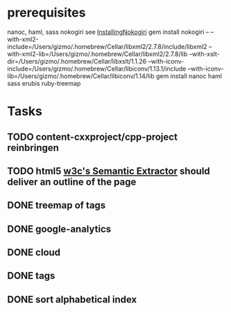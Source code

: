* prerequisites
nanoc, haml, sass nokogiri
see [[http://nokogiri.org/tutorials/installing_nokogiri.html][InstallingNokogiri]]
gem install nokogiri -- --with-xml2-include=/Users/gizmo/.homebrew/Cellar/libxml2/2.7.8/include/libxml2 --with-xml2-lib=/Users/gizmo/.homebrew/Cellar/libxml2/2.7.8/lib --with-xslt-dir=/Users/gizmo/.homebrew/Cellar/libxslt/1.1.26 --with-iconv-include=/Users/gizmo/.homebrew/Cellar/libiconv/1.13.1/include --with-iconv-lib=/Users/gizmo/.homebrew/Cellar/libiconv/1.14/lib
gem install nanoc haml sass erubis ruby-treemap
* Tasks
** TODO content-cxxproject/cpp-project reinbringen
** TODO html5 [[http://www.w3.org/2003/12/semantic-extractor.html][w3c's Semantic Extractor]] should deliver an outline of the page
** DONE treemap of tags
** DONE google-analytics
** DONE cloud
** DONE tags
** DONE sort alphabetical index

